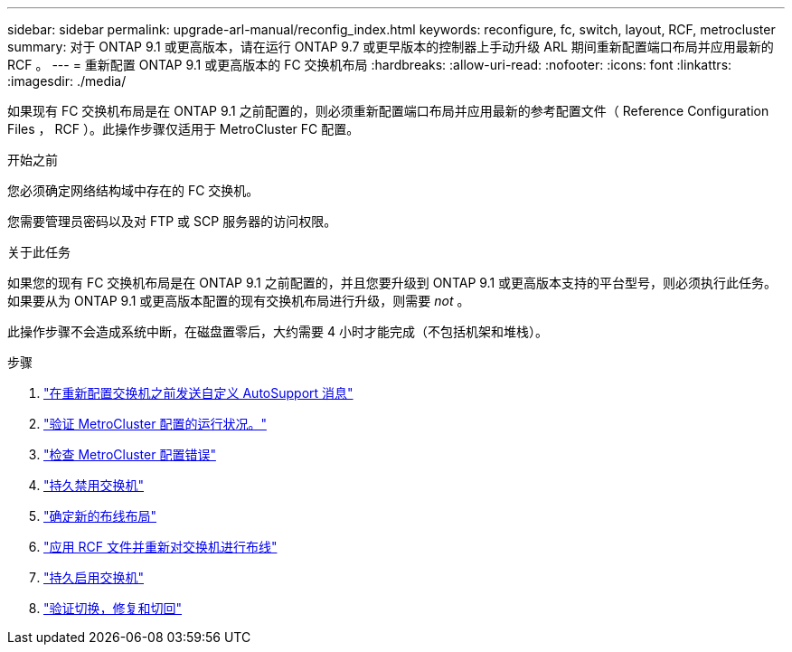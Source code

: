 ---
sidebar: sidebar 
permalink: upgrade-arl-manual/reconfig_index.html 
keywords: reconfigure, fc, switch, layout, RCF, metrocluster 
summary: 对于 ONTAP 9.1 或更高版本，请在运行 ONTAP 9.7 或更早版本的控制器上手动升级 ARL 期间重新配置端口布局并应用最新的 RCF 。 
---
= 重新配置 ONTAP 9.1 或更高版本的 FC 交换机布局
:hardbreaks:
:allow-uri-read: 
:nofooter: 
:icons: font
:linkattrs: 
:imagesdir: ./media/


[role="lead"]
如果现有 FC 交换机布局是在 ONTAP 9.1 之前配置的，则必须重新配置端口布局并应用最新的参考配置文件（ Reference Configuration Files ， RCF ）。此操作步骤仅适用于 MetroCluster FC 配置。

.开始之前
您必须确定网络结构域中存在的 FC 交换机。

您需要管理员密码以及对 FTP 或 SCP 服务器的访问权限。

.关于此任务
如果您的现有 FC 交换机布局是在 ONTAP 9.1 之前配置的，并且您要升级到 ONTAP 9.1 或更高版本支持的平台型号，则必须执行此任务。如果要从为 ONTAP 9.1 或更高版本配置的现有交换机布局进行升级，则需要 _not_ 。

此操作步骤不会造成系统中断，在磁盘置零后，大约需要 4 小时才能完成（不包括机架和堆栈）。

.步骤
. link:send_custom_asup_message_prior_reconfig_switches.html["在重新配置交换机之前发送自定义 AutoSupport 消息"]
. link:verify_health_mcc_config.html["验证 MetroCluster 配置的运行状况。"]
. link:check_mcc_config_errors.html["检查 MetroCluster 配置错误"]
. link:persist_disable_switches.html["持久禁用交换机"]
. link:determine_new_cabling_layout.html["确定新的布线布局"]
. link:apply_RCF_files_recable_switches.html["应用 RCF 文件并重新对交换机进行布线"]
. link:persist_enable_switches.html["持久启用交换机"]
. link:verify_swtichover_healing_switchback.html["验证切换，修复和切回"]

